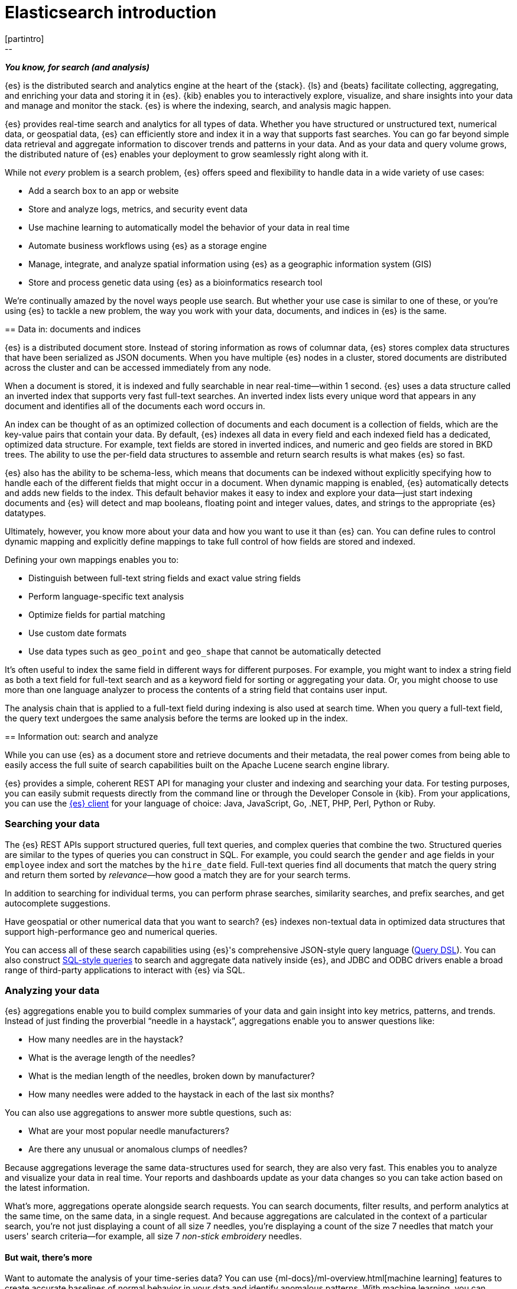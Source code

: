 [[elasticsearch-intro]]
= Elasticsearch introduction
[partintro]
--
_**You know, for search (and analysis)**_

{es} is the distributed search and analytics engine at the heart of
the {stack}. {ls} and {beats} facilitate collecting, aggregating, and
enriching your data and storing it in {es}. {kib} enables you to
interactively explore, visualize, and share insights into your data and manage
and monitor the stack. {es} is where the indexing, search, and analysis
magic happen.

{es} provides real-time search and analytics for all types of data. Whether you
have structured or unstructured text, numerical data, or geospatial data,
{es} can efficiently store and index it in a way that supports fast searches.
You can go far beyond simple data retrieval and aggregate information to discover
trends and patterns in your data. And as your data and query volume grows, the
distributed nature of {es} enables your deployment to grow seamlessly right
along with it.

While not _every_ problem is a search problem, {es} offers speed and flexibility
to handle data in a wide variety of use cases:

* Add a search box to an app or website
* Store and analyze logs, metrics, and security event data
* Use machine learning to automatically model the behavior of your data in real
  time
* Automate business workflows using {es} as a storage engine
* Manage, integrate, and analyze spatial information using {es} as a geographic
  information system (GIS)
* Store and process genetic data using {es} as a bioinformatics research tool

We’re continually amazed by the novel ways people use search. But whether
your use case is similar to one of these, or you're using {es} to tackle a new
problem, the way you work with your data, documents, and indices in {es} is
the same.
--

[[documents-indices]]
== Data in: documents and indices

{es} is a distributed document store. Instead of storing information as rows of
columnar data, {es} stores complex data structures that have been serialized
as JSON documents. When you have multiple {es} nodes in a cluster, stored
documents are distributed across the cluster and can be accessed immediately
from any node.

When a document is stored, it is indexed and fully searchable in near
real-time--within 1 second. {es} uses a data structure called an
inverted index that supports very fast full-text searches. An inverted index
lists every unique word that appears in any document and identifies all of the
documents each word occurs in.

An index can be thought of as an optimized collection of documents and each
document is a collection of fields, which are the key-value pairs that contain
your data. By default, {es} indexes all data in every field and each indexed
field has a dedicated, optimized data structure. For example, text fields are
stored in inverted indices, and numeric and geo fields are stored in BKD trees.
The ability to use the per-field data structures to assemble and return search
results is what makes {es} so fast.

{es} also has the ability to be schema-less, which means that documents can be
indexed without explicitly specifying how to handle each of the different fields
that might occur in a document. When dynamic mapping is enabled, {es}
automatically detects and adds new fields to the index. This default
behavior makes it easy to index and explore your data--just start
indexing documents and {es} will detect and map booleans, floating point and
integer values, dates, and strings to the appropriate {es} datatypes.

Ultimately, however, you know more about your data and how you want to use it
than {es} can. You can define rules to control dynamic mapping and explicitly
define mappings to take full control of how fields are stored and indexed.

Defining your own mappings enables you to:

* Distinguish between full-text string fields and exact value string fields
* Perform language-specific text analysis
* Optimize fields for partial matching
* Use custom date formats
* Use data types such as `geo_point` and `geo_shape` that cannot be automatically
detected

It’s often useful to index the same field in different ways for different
purposes. For example, you might want to index a string field as both a text
field for full-text search and as a keyword field for sorting or aggregating
your data. Or, you might choose to use more than one language analyzer to
process the contents of a string field that contains user input.

The analysis chain that is applied to a full-text field during indexing is also
used at search time. When you query a full-text field, the query text undergoes
the same analysis before the terms are looked up in the index.

[[search-analyze]]
== Information out: search and analyze

While you can use {es} as a document store and retrieve documents and their
metadata, the real power comes from being able to easily access the full suite
of search capabilities built on the Apache Lucene search engine library.

{es} provides a simple, coherent REST API for managing your cluster and indexing
and searching your data.  For testing purposes, you can easily submit requests
directly from the command line or through the Developer Console in {kib}. From
your applications, you can use the
https://www.elastic.co/guide/en/elasticsearch/client/index.html[{es} client]
for your language of choice: Java, JavaScript, Go, .NET, PHP, Perl, Python
or Ruby.

[float]
[[search-data]]
=== Searching your data

The {es} REST APIs support structured queries, full text queries, and complex
queries that combine the two. Structured queries are
similar to the types of queries you can construct in SQL. For example, you
could search the `gender` and `age` fields in your `employee` index and sort the
matches by the `hire_date` field. Full-text queries find all documents that
match the query string and return them sorted by _relevance_&mdash;how good a
match they are for your search terms.

In addition to searching for individual terms, you can perform phrase searches,
similarity searches, and prefix searches, and get autocomplete suggestions.

Have geospatial or other numerical data that you want to search? {es} indexes
non-textual data in optimized data structures that support
high-performance geo and numerical queries.

You can access all of these search capabilities using {es}'s
comprehensive JSON-style query language (<<query-dsl, Query DSL>>). You can also
construct <<sql-overview, SQL-style queries>> to search and aggregate data
natively inside {es}, and JDBC and ODBC drivers enable a broad range of
third-party applications to interact with {es} via SQL.

[float]
[[analyze-data]]
=== Analyzing your data

{es} aggregations enable you to build complex summaries of your data and gain
insight into key metrics, patterns, and trends. Instead of just finding the
proverbial “needle in a haystack”, aggregations enable you to answer questions
like:

* How many needles are in the haystack?
* What is the average length of the needles?
* What is the median length of the needles, broken down by manufacturer?
* How many needles were added to the haystack in each of the last six months?

You can also use aggregations to answer more subtle questions, such as:

* What are your most popular needle manufacturers?
* Are there any unusual or anomalous clumps of needles?

Because aggregations leverage the same data-structures used for search, they are
also very fast. This enables you to analyze and visualize your data in real time.
Your reports and dashboards update as your data changes so you can take action
based on the latest information.

What’s more, aggregations operate alongside search requests. You can search
documents, filter results, and perform analytics at the same time, on the same
data, in a single request. And because aggregations are calculated in the
context of a particular search, you’re not just displaying a count of all
size 7 needles, you’re displaying a count of the size 7 needles
that match your users' search criteria--for example, all size 7 _non-stick
embroidery_ needles.

[float]
[[more-features]]
==== But wait, there’s more

Want to automate the analysis of your time-series data? You can use
{ml-docs}/ml-overview.html[machine learning] features to create accurate
baselines of normal behavior in your data and identify anomalous patterns. With
machine learning, you can detect:

* Anomalies related to temporal deviations in values, counts, or frequencies
* Statistical rarity
* Unusual behaviors for a member of a population

And the best part? You can do this without having to specify algorithms, models,
or other data science-related configurations.

[[scalability]]
== Scalability and resilience: clusters, nodes, and shards
++++
<titleabbrev>Scalability and resilience</titleabbrev>
++++

{es} is built to be always available and to scale with your needs. It does this
by being distributed by nature. You can add servers (nodes) to a cluster to
increase capacity and {es} automatically distributes your data and query load
across all of the available nodes. No need to overhaul your application, {es}
knows how to balance multi-node clusters to provide scale and high availability.
The more nodes, the merrier.

How does this work? Under the covers, an {es} index is really just a logical
grouping of one or more physical shards, where each shard is actually a
self-contained index. By distributing the documents in an index across multiple
shards, and distributing those shards across multiple nodes, {es} can ensure
redundancy, which both protects against hardware failures and increases
query capacity as nodes are added to a cluster. As the cluster grows (or shrinks),
{es} automatically migrates shards to rebalance the cluster.

There are two types of shards: primaries and replicas. Each document in an index
belongs to one primary shard. A replica shard is a copy of a primary shard.
Replicas provide redundant copies of your data to protect against hardware
failure and increase capacity to serve read requests
like searching or retrieving a document.

The number of primary shards in an index is fixed at the time that an index is
created, but the number of replica shards can be changed at any time, without
interrupting indexing or query operations.

[float]
[[it-depends]]
=== It depends...

There are a number of performance considerations and trade offs with respect
to shard size and the number of primary shards configured for an index. The more
shards, the more overhead there is simply in maintaining those indices. The
larger the shard size, the longer it takes to move shards around when {es}
needs to rebalance a cluster.

Querying lots of small shards makes the processing per shard faster, but more
queries means more overhead, so querying a smaller
number of larger shards might be faster. In short...it depends.

As a starting point:

* Aim to keep the average shard size between a few GB and a few tens of GB. For
  use cases with time-based data, it is common to see shards in the 20GB to 40GB
  range.

* Avoid the gazillion shards problem. The number of shards a node can hold is
  proportional to the available heap space. As a general rule, the number of
  shards per GB of heap space should be less than 20.

The best way to determine the optimal configuration for your use case is
through https://www.elastic.co/elasticon/conf/2016/sf/quantitative-cluster-sizing[
testing with your own data and queries].

[float]
[[disaster-ccr]]
=== In case of disaster

For performance reasons, the nodes within a cluster need to be on the same
network. Balancing shards in a cluster across nodes in different data centers
simply takes too long. But high-availability architectures demand that you avoid
putting all of your eggs in one basket. In the event of a major outage in one
location, servers in another location need to be able to take over. Seamlessly.
The answer? {ccr-cap} (CCR).

CCR provides a way to automatically synchronize indices from your primary cluster
to a secondary remote cluster that can serve as a hot backup. If the primary
cluster fails, the secondary cluster can take over. You can also use CCR to
create secondary clusters to serve read requests in geo-proximity to your users.

{ccr-cap} is active-passive. The index on the primary cluster is
the active leader index and handles all write requests. Indices replicated to
secondary clusters are read-only followers.

[float]
[[admin]]
=== Care and feeding

As with any enterprise system, you need tools to secure, manage, and
monitor your {es} clusters. Security, monitoring, and administrative features
that are integrated into {es} enable you to use {kibana-ref}/introduction.html[{kib}]
as a control center for managing a cluster. Features like <<rollup-overview,
data rollups>> and <<index-lifecycle-management, index lifecycle management>>
help you intelligently manage your data over time.
